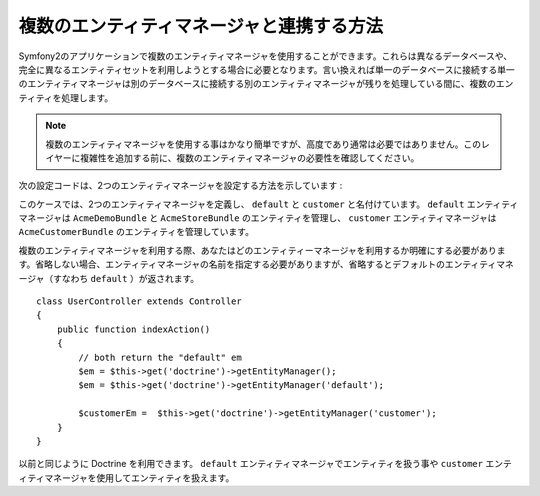 .. translate date 2011/10/30
.. github account taka512
.. original source commit id a8f555b

複数のエンティティマネージャと連携する方法
=========================================

Symfony2のアプリケーションで複数のエンティティマネージャを使用することができます。これらは異なるデータベースや、完全に異なるエンティティセットを利用しようとする場合に必要となります。言い換えれば単一のデータベースに接続する単一のエンティティマネージャは別のデータベースに接続する別のエンティティマネージャが残りを処理している間に、複数のエンティティを処理します。

.. note::

    複数のエンティティマネージャを使用する事はかなり簡単ですが、高度であり通常は必要ではありません。このレイヤーに複雑性を追加する前に、複数のエンティティマネージャの必要性を確認してください。

次の設定コードは、2つのエンティティマネージャを設定する方法を示しています
:

.. configuration-block::

    .. code-block:: yaml

        doctrine:
            orm:
                default_entity_manager:   default
                entity_managers:
                    default:
                        connection:       default
                        mappings:
                            AcmeDemoBundle: ~
                            AcmeStoreBundle: ~
                    customer:
                        connection:       customer
                        mappings:
                            AcmeCustomerBundle: ~

このケースでは、2つのエンティティマネージャを定義し、 ``default`` と ``customer`` と名付けています。 ``default`` エンティティマネージャは ``AcmeDemoBundle`` と ``AcmeStoreBundle`` のエンティティを管理し、 ``customer`` エンティティマネージャは ``AcmeCustomerBundle`` のエンティティを管理しています。

複数のエンティティマネージャを利用する際、あなたはどのエンティティーマネージャを利用するか明確にする必要があります。省略しない場合、エンティティマネージャの名前を指定する必要がありますが、省略するとデフォルトのエンティティマネージャ（すなわち ``default`` ）が返されます。
::
    class UserController extends Controller
    {
        public function indexAction()
        {
            // both return the "default" em
            $em = $this->get('doctrine')->getEntityManager();
            $em = $this->get('doctrine')->getEntityManager('default');
            
            $customerEm =  $this->get('doctrine')->getEntityManager('customer');
        }
    }

以前と同じように Doctrine を利用できます。 ``default`` エンティティマネージャでエンティティを扱う事や ``customer`` エンティティマネージャを使用してエンティティを扱えます。

